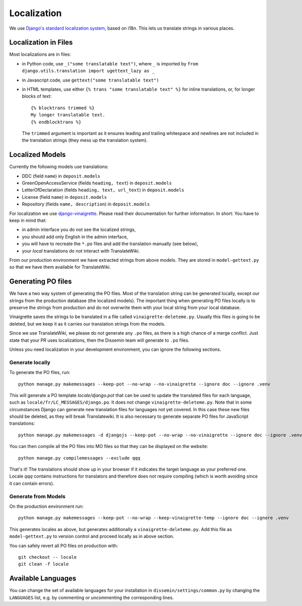 ============
Localization
============

We use `Django's standard localization system <https://docs.djangoproject.com/en/2.2/topics/i18n/>`_, based on i18n.
This lets us translate strings in various places.

Localization in Files
=====================

Most localizations are in files:

* in Python code, use ``_("some translatable text")``, where ``_`` is imported by ``from django.utils.translation import ugettext_lazy as _``
* in Javascript code, use ``gettext("some translatable text")``
* in HTML templates, use either ``{% trans "some translatable text" %}`` for inline translations, or, for longer blocks of text::

     {% blocktrans trimmed %}
     My longer translatable text.
     {% endblocktrans %}


  The ``trimmed`` argument is important as it ensures leading and trailing whitespace and newlines are not included in the translation strings (they mess up the translation system).

Localized Models
================

Currently the following models use translations:

* DDC (field ``name``) in ``deposit.models``
* GreenOpenAccessService (fields ``heading, text``) in ``deposit.models``
* LetterOfDeclaration (fields ``heading, text, url_text``) in ``deposit.models``
* License (field ``name``) in ``deposit.models``
* Repository (fields ``name, description``) in ``deposit.models``

For localization we use `django-vinaigrette <https://pypi.org/project/django-vinaigrette/>`_.
Please read their documentation for further information. 
In short: You have to keep in mind that:

* in admin interface you do not see the localized strings,
* you should add only English in the admin interface,
* you will have to recreate the ``*.po`` files and add the translation manually (see below),
* your *local* translations do not interact with TranslateWiki.

From our production environment we have extracted strings from above models.
They are stored in ``model-gettext.py`` so that we have them available for TranslateWiki.

Generating PO files
===================

We have a two way system of generating the PO files.
Most of the translation string can be generated locally, except our strings from the production database (the localized models).
The important thing when generating PO files locally is to preserve the strings from production and do not overwrite them with your local string from your local database.

Vinaigrette saves the strings to be translated in a file called ``vinaigrette-deleteme.py``.
Usually this files is going to be deleted, but we keep it as it carries our translation strings from the models.

Since we use TranslateWiki, we please do not generate any ``.po`` files, as there is a high chance of a merge conflict. Just state that your PR uses localizations, then the Dissemin team will generate to ``.po`` files.

Unless you need localization in your development environment, you can ignore the following sections.


Generate locally
----------------

To generate the PO files, run::

    python manage.py makemessages --keep-pot --no-wrap --no-vinaigrette --ignore doc --ignore .venv

This will generate a PO template `locale/django.pot` that can be used to update the translated files for each language, such as ``locale/fr/LC_MESSAGES/django.po``.
It does not change ``vinaigrette-deleteme.py``.
Note that in some circumstances Django can generate new translation files for languages not yet covered.
In this case these new files should be deleted, as they will break Translatewiki.
It is also necessary to generate separate PO files for JavaScript translations::

   python manage.py makemessages -d djangojs --keep-pot --no-wrap --no-vinaigrette --ignore doc --ignore .venv

You can then compile all the PO files into MO files so that they can be displayed on the website::

    python manage.py compilemessages --exclude qqq

That's it! The translations should show up in your browser if it indicates the target language as your preferred one.
Locale `qqq` contains instructions for translators and therefore does not require compiling (which is worth avoiding since it can contain errors).

Generate from Models
--------------------

On the production environment run::

    python manage.py makemessages --keep-pot --no-wrap --keep-vinaigrette-temp --ignore doc --ignore .venv

This generates locales as above, but generates additionally a ``vinaigrette-deleteme.py``.
Add this file as ``model-gettext.py`` to version control and proceed locally as in above section.

You can safely revert all PO files on production with::

    git checkout -- locale
    git clean -f locale


Available Languages
===================

You can change the set of available languages for your installation in ``dissemin/settings/common.py`` by changing the ``LANGUAGES`` list, e.g. by commenting or uncommenting the corresponding lines.
